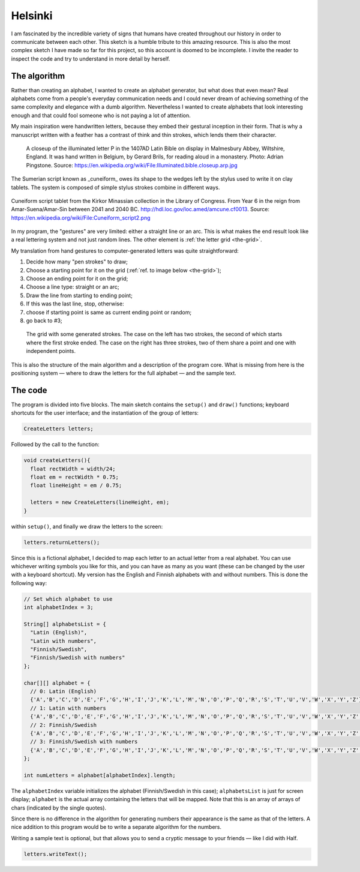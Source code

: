 Helsinki
========

.. figure:: ../assets/05-helsinki.png
   :alt:

I am fascinated by the incredible variety of signs that humans have created throughout our history in order to communicate between each other. This sketch is a humble tribute to this amazing resource. This is also the most complex sketch I have made so far for this project, so this account is doomed to be incomplete. I invite the reader to inspect the code and try to understand in more detail by herself.

.. figure:: ../assets/xxxx.png
   :alt: Writing symbols

The algorithm
-------------

Rather than creating an alphabet, I wanted to create an alphabet generator, but what does that even mean? Real alphabets come from a people's everyday communication needs and I could never dream of achieving something of the same complexity and elegance with a dumb algorithm. Nevertheless I wanted to create alphabets that look interesting enough and that could fool someone who is not paying a lot of attention.

My main inspiration were handwritten letters, because they embed their gestural inception in their form. That is why a manuscript written with a feather has a contrast of think and thin strokes, which lends them their character.

.. figure:: ../assets/05-Illuminated.bible.closeup.arp.jpg
  :alt: A closeup of the illuminated letter P in the 1407AD Latin Bible on display in Malmesbury Abbey, Wiltshire, England.

  A closeup of the illuminated letter P in the 1407AD Latin Bible on display in Malmesbury Abbey, Wiltshire, England. It was hand written in Belgium, by Gerard Brils, for reading aloud in a monastery. Photo: Adrian Pingstone. Source: `https://en.wikipedia.org/wiki/File:Illuminated.bible.closeup.arp.jpg <https://en.wikipedia.org/wiki/File:Illuminated.bible.closeup.arp.jpg>`_

The Sumerian script known as _cuneiform_ owes its shape to the wedges left by the stylus used to write it on clay tablets. The system is composed of simple stylus strokes combine in different ways.

.. figure:: ../assets/05-cuneiform_script2.png
  :alt: Cuneiform script tablet from the Kirkor Minassian collection in the Library of Congress.
  :align: center

  Cuneiform script tablet from the Kirkor Minassian collection in the Library of Congress. From Year 6 in the reign from Amar-Suena/Amar-Sin between 2041 and 2040 BC. `http://hdl.loc.gov/loc.amed/amcune.cf0013 <http://hdl.loc.gov/loc.amed/amcune.cf0013>`_. Source: `https://en.wikipedia.org/wiki/File:Cuneiform_script2.png <https://en.wikipedia.org/wiki/File:Cuneiform_script2.png>`_

In my program, the "gestures" are very limited: either a straight line or an arc. This is what makes the end result look like a real lettering system and not just random lines. The other element is :ref:`the letter grid <the-grid>`.

My translation from hand gestures to computer-generated letters was quite straightforward:

#. Decide how many "pen strokes" to draw;
#. Choose a starting point for it on the grid (:ref:`ref. to image below <the-grid>`);
#. Choose an ending point for it on the grid;
#. Choose a line type: straight or an arc;
#. Draw the line from starting to ending point;
#. If this was the last line, stop, otherwise:
#. choose if starting point is same as current ending point or random;
#. go back to #3;

.. _the-grid:

.. figure:: ../assets/05-the-grid.png
  :alt: The letter grid.

  The grid with some generated strokes. The case on the left has two strokes, the second of which starts where the first stroke ended. The case on the right has three strokes, two of them share a point and one with independent points.

This is also the structure of the main algorithm and a description of the program core. What is missing from here is the positioning system — where to draw the letters for the full alphabet — and the sample text.

The code
--------

The program is divided into five blocks. The main sketch contains the ``setup()`` and ``draw()`` functions; keyboard shortcuts for the user interface; and the instantiation of the group of letters:

.. code:: java

  CreateLetters letters;

Followed by the call to the function:

.. code:: java

  void createLetters(){
    float rectWidth = width/24;
    float em = rectWidth * 0.75;
    float lineHeight = em / 0.75;

    letters = new CreateLetters(lineHeight, em);
  }

within ``setup()``, and finally we draw the letters to the screen:

.. code:: java

  letters.returnLetters();

Since this is a fictional alphabet, I decided to map each letter to an actual letter from a real alphabet. You can use whichever writing symbols you like for this, and you can have as many as you want (these can be changed by the user with a keyboard shortcut). My version has the English and Finnish alphabets with and without numbers. This is done the following way:

.. code:: java

  // Set which alphabet to use
  int alphabetIndex = 3;

  String[] alphabetsList = {
    "Latin (English)",
    "Latin with numbers",
    "Finnish/Swedish",
    "Finnish/Swedish with numbers"
  };

  char[][] alphabet = {
    // 0: Latin (English)
    {'A','B','C','D','E','F','G','H','I','J','K','L','M','N','O','P','Q','R','S','T','U','V','W','X','Y','Z'},
    // 1: Latin with numbers
    {'A','B','C','D','E','F','G','H','I','J','K','L','M','N','O','P','Q','R','S','T','U','V','W','X','Y','Z','0','1','2','3','4','5','6','7','8','9'},
    // 2: Finnish/Swedish
    {'A','B','C','D','E','F','G','H','I','J','K','L','M','N','O','P','Q','R','S','T','U','V','W','X','Y','Z','Ä','Ö','Å'},
    // 3: Finnish/Swedish with numbers
    {'A','B','C','D','E','F','G','H','I','J','K','L','M','N','O','P','Q','R','S','T','U','V','W','X','Y','Z','Ä','Ö','Å','0','1','2','3','4','5','6','7','8','9'}
  };

  int numLetters = alphabet[alphabetIndex].length;

The ``alphabetIndex`` variable initializes the alphabet (Finnish/Swedish in this case); ``alphabetsList`` is just for screen display; ``alphabet`` is the actual array containing the letters that will be mapped. Note that this is an array of arrays of chars (indicated by the single quotes).

Since there is no difference in the algorithm for generating numbers their appearance is the same as that of the letters. A nice addition to this program would be to write a separate algorithm for the numbers.

Writing a sample text is optional, but that allows you to send a cryptic message to your friends — like I did with Half.

.. code:: java

  letters.writeText();
